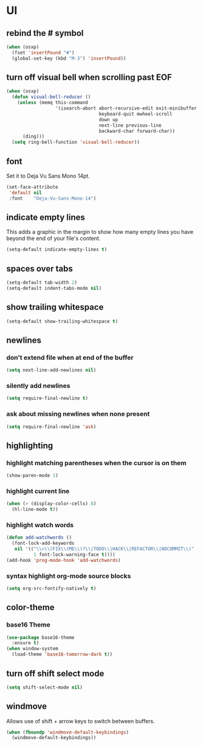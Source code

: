 * UI
** rebind the # symbol

#+begin_src emacs-lisp
  (when (osxp)
    (fset 'insertPound "#")
    (global-set-key (kbd "M-3") 'insertPound))
#+end_src

** turn off visual bell when scrolling past EOF

#+begin_src emacs-lisp
  (when (osxp)
    (defun visual-bell-reducer ()
      (unless (memq this-command
                    '(isearch-abort abort-recursive-edit exit-minibuffer
                                    keyboard-quit mwheel-scroll
                                    down up
                                    next-line previous-line
                                    backward-char forward-char))
        (ding)))
    (setq ring-bell-function 'visual-bell-reducer))
#+end_src

** font

   Set it to Deja Vu Sans Mono 14pt.

#+begin_src emacs-lisp
  (set-face-attribute
   'default nil
   :font    "Deja-Vu-Sans-Mono-14")
#+end_src

** indicate empty lines

    This adds a graphic in the margin to show how many empty lines you
    have beyond the end of your file's content.

#+begin_src emacs-lisp
  (setq-default indicate-empty-lines t)
#+end_src

** spaces over tabs

#+begin_src emacs-lisp
  (setq-default tab-width 2)
  (setq-default indent-tabs-mode nil)
#+end_src

** show trailing whitespace

#+begin_src emacs-lisp
  (setq-default show-trailing-whitespace t)
#+end_src

** newlines
*** don't extend file when at end of the buffer

#+begin_src emacs-lisp
  (setq next-line-add-newlines nil)
#+end_src

*** silently add newlines

#+begin_src emacs-lisp
  (setq require-final-newline t)
#+end_src

*** ask about missing newlines when none present

#+begin_src emacs-lisp
  (setq require-final-newline 'ask)
#+end_src

** highlighting
*** highlight matching parentheses when the cursor is on them

#+begin_src emacs-lisp
  (show-paren-mode 1)
#+end_src

*** highlight current line

#+begin_src emacs-lisp
  (when (> (display-color-cells) 8)
    (hl-line-mode t))
#+end_src

*** highlight watch words

#+begin_src emacs-lisp
  (defun add-watchwords ()
    (font-lock-add-keywords
     nil '(("\\<\\(FIX\\(ME\\)?\\|TODO\\|HACK\\|REFACTOR\\|NOCOMMIT\\)"
            1 font-lock-warning-face t))))
  (add-hook 'prog-mode-hook 'add-watchwords)
#+end_src

*** syntax highlight org-mode source blocks

#+begin_src emacs-lisp
  (setq org-src-fontify-natively t)
#+end_src

** color-theme
*** base16 Theme

#+begin_src emacs-lisp
  (use-package base16-theme
    :ensure t)
  (when window-system
    (load-theme 'base16-tomorrow-dark t))
#+end_src

** turn off shift select mode

#+begin_src emacs-lisp
  (setq shift-select-mode nil)
#+end_src
** windmove

   Allows use of shift + arrow keys to switch between buffers.

#+begin_src emacs-lisp
  (when (fboundp 'windmove-default-keybindings)
    (windmove-default-keybindings))
#+end_src
